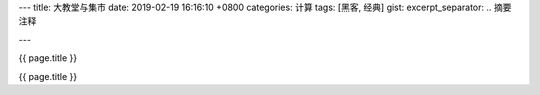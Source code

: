 ---
title: 大教堂与集市
date: 2019-02-19 16:16:10 +0800
categories: 计算
tags: [黑客, 经典]
gist: 
excerpt_separator: .. 摘要注释

---

.. container:: excerpt

    {{ page.title }}

.. 摘要注释

{{ page.title }}
